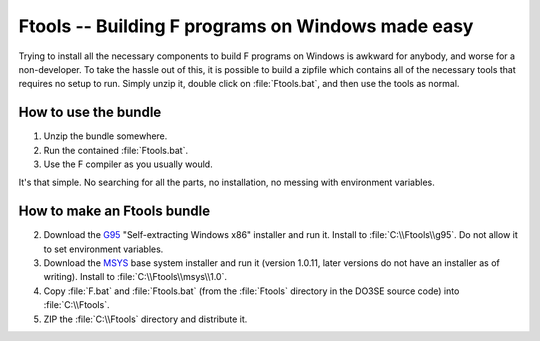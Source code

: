 Ftools -- Building F programs on Windows made easy
==================================================

Trying to install all the necessary components to build F programs on Windows is awkward for 
anybody, and worse for a non-developer.  To take the hassle out of this, it is possible to build a 
zipfile which contains all of the necessary tools that requires no setup to run.  Simply unzip it, 
double click on :file:`Ftools.bat`, and then use the tools as normal.


How to use the bundle
---------------------

1.  Unzip the bundle somewhere.
2.  Run the contained :file:`Ftools.bat`.
3.  Use the F compiler as you usually would.
   
It's that simple.  No searching for all the parts, no installation, no messing with environment 
variables.


How to make an Ftools bundle
----------------------------

2.  Download the G95_ "Self-extracting Windows x86" installer and run it.  Install to 
    :file:`C:\\Ftools\\g95`.  Do not allow it to set environment variables.
3.  Download the MSYS_ base system installer and run it (version 1.0.11, later versions do not have 
    an installer as of writing).  Install to :file:`C:\\Ftools\\msys\\1.0`.
4.  Copy :file:`F.bat` and :file:`Ftools.bat` (from the :file:`Ftools` directory in the DO3SE source 
    code) into :file:`C:\\Ftools`.
5.  ZIP the :file:`C:\\Ftools` directory and distribute it.


.. _G95: http://www.g95.org/downloads.shtml
.. _MSYS: http://sourceforge.net/downloads/mingw/MSYS/BaseSystem/
